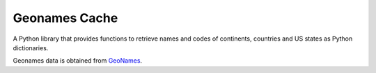 Geonames Cache
==============

A Python library that provides functions to retrieve names and codes of continents, countries and US states as Python dictionaries.

Geonames data is obtained from `GeoNames
<http://www.geonames.org/>`_.
